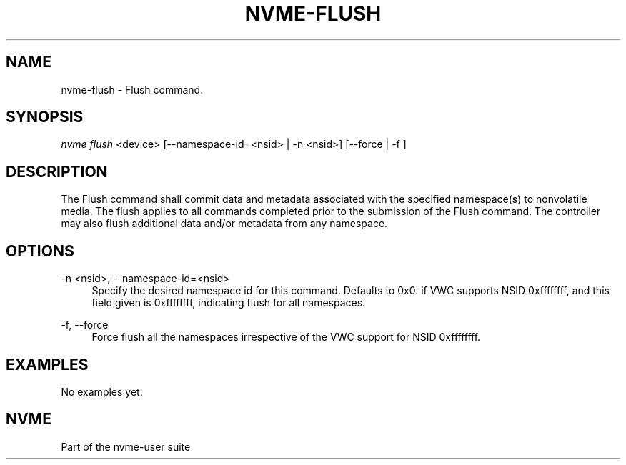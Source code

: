 '\" t
.\"     Title: nvme-flush
.\"    Author: [FIXME: author] [see http://docbook.sf.net/el/author]
.\" Generator: DocBook XSL Stylesheets v1.79.1 <http://docbook.sf.net/>
.\"      Date: 02/04/2021
.\"    Manual: NVMe Manual
.\"    Source: NVMe
.\"  Language: English
.\"
.TH "NVME\-FLUSH" "1" "02/04/2021" "NVMe" "NVMe Manual"
.\" -----------------------------------------------------------------
.\" * Define some portability stuff
.\" -----------------------------------------------------------------
.\" ~~~~~~~~~~~~~~~~~~~~~~~~~~~~~~~~~~~~~~~~~~~~~~~~~~~~~~~~~~~~~~~~~
.\" http://bugs.debian.org/507673
.\" http://lists.gnu.org/archive/html/groff/2009-02/msg00013.html
.\" ~~~~~~~~~~~~~~~~~~~~~~~~~~~~~~~~~~~~~~~~~~~~~~~~~~~~~~~~~~~~~~~~~
.ie \n(.g .ds Aq \(aq
.el       .ds Aq '
.\" -----------------------------------------------------------------
.\" * set default formatting
.\" -----------------------------------------------------------------
.\" disable hyphenation
.nh
.\" disable justification (adjust text to left margin only)
.ad l
.\" -----------------------------------------------------------------
.\" * MAIN CONTENT STARTS HERE *
.\" -----------------------------------------------------------------
.SH "NAME"
nvme-flush \- Flush command\&.
.SH "SYNOPSIS"
.sp
.nf
\fInvme flush\fR <device> [\-\-namespace\-id=<nsid> | \-n <nsid>] [\-\-force | \-f ]
.fi
.SH "DESCRIPTION"
.sp
The Flush command shall commit data and metadata associated with the specified namespace(s) to nonvolatile media\&. The flush applies to all commands completed prior to the submission of the Flush command\&. The controller may also flush additional data and/or metadata from any namespace\&.
.SH "OPTIONS"
.PP
\-n <nsid>, \-\-namespace\-id=<nsid>
.RS 4
Specify the desired namespace id for this command\&. Defaults to 0x0\&. if VWC supports NSID 0xffffffff, and this field given is 0xffffffff, indicating flush for all namespaces\&.
.RE
.PP
\-f, \-\-force
.RS 4
Force flush all the namespaces irrespective of the VWC support for NSID 0xffffffff\&.
.RE
.SH "EXAMPLES"
.sp
No examples yet\&.
.SH "NVME"
.sp
Part of the nvme\-user suite

